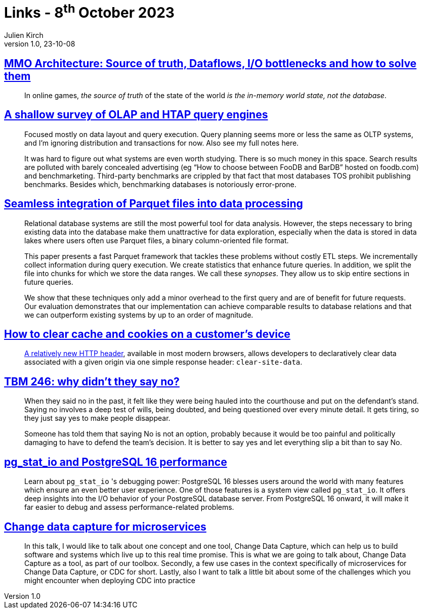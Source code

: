 = Links - 8^th^ October 2023
Julien Kirch
v1.0, 23-10-08
:article_lang: en
:figure-caption!:
:article_description: MMO architecture, OLAP query engines, integrating Parquet files, clearing browsers caches, not saying no, io info in PotstgreSQL 16, change data capture

== link:https://prdeving.wordpress.com/2023/09/29/mmo-architecture-source-of-truth-dataflows-i-o-bottlenecks-and-how-to-solve-them/[MMO Architecture: Source of truth, Dataflows, I/O bottlenecks and how to solve them]

[quote]
____
In online games, _the source of truth_ of the state of the world _is the in-memory world state, not the database_.
____

== link:https://www.scattered-thoughts.net/writing/a-shallow-survey-of-olap-and-htap-query-engines[A shallow survey of OLAP and HTAP query engines]

[quote]
____
Focused mostly on data layout and query execution. Query planning seems more or less the same as OLTP systems, and I'm ignoring distribution and transactions for now. Also see my full notes here.

It was hard to figure out what systems are even worth studying. There is so much money in this space. Search results are polluted with barely concealed advertising (eg "`How to choose between FooDB and BarDB`" hosted on foodb.com) and benchmarketing. Third-party benchmarks are crippled by that fact that most databases TOS prohibit publishing benchmarks. Besides which, benchmarking databases is notoriously error-prone.
____

== link:https://dl.gi.de/server/api/core/bitstreams/9c8435ee-d478-4b0e-9e3f-94f39a9e7090/content[Seamless integration of Parquet files into data processing]

[quote]
____
Relational database systems are still the most powerful tool for data analysis. However, the steps necessary to bring existing data into the database make them unattractive for data exploration, especially when the data is stored in data lakes where users often use Parquet files, a binary column-oriented file format.

This paper presents a fast Parquet framework that tackles these problems without costly ETL steps. We incrementally collect information during query execution. We create statistics that enhance future queries. In addition, we split the file into chunks for which we store the data ranges. We call these _synopses_. They allow us to skip entire sections in future queries.

We show that these techniques only add a minor overhead to the first query and are of benefit for future requests. Our evaluation demonstrates that our implementation can achieve comparable results to database relations and that we can outperform existing systems by up to an order of magnitude.
____

== link:https://csswizardry.com/2023/10/clear-cache-on-customer-device/[How to clear cache and cookies on a customer's device]

[quote]
____
link:https://developer.mozilla.org/en-US/docs/Web/HTTP/Headers/Clear-Site-Data[A relatively new HTTP header], available in most modern browsers, allows developers to declaratively clear data associated with a given origin via one simple response header: `+clear-site-data+`.
____

== link:https://cutlefish.substack.com/p/tbm-246-why-didnt-they-say-no[TBM 246: why didn't they say no?]

[quote]
____
When they said no in the past, it felt like they were being hauled into the courthouse and put on the defendant's stand. Saying no involves a deep test of wills, being doubted, and being questioned over every minute detail. It gets tiring, so they just say yes to make people disappear.

Someone has told them that saying No is not an option, probably because it would be too painful and politically damaging to have to defend the team's decision. It is better to say yes and let everything slip a bit than to say No.
____

== link:https://www.cybertec-postgresql.com/en/pg_stat_io-postgresql-16-performance/[pg_stat_io and PostgreSQL 16 performance]

[quote]
____
Learn about `+pg_stat_io+` 's debugging power: PostgreSQL 16 blesses users around the world with many features which ensure an even better user experience. One of those features is a system view called `+pg_stat_io+`. It offers deep insights into the I/O behavior of your PostgreSQL database server. From PostgreSQL 16 onward, it will make it far easier to debug and assess performance-related problems.
____

== link:https://www.infoq.com/presentations/cdc-microservices/[Change data capture for microservices]

[quote]
____
In this talk, I would like to talk about one concept and one tool, Change Data Capture, which can help us to build software and systems which live up to this real time promise. This is what we are going to talk about, Change Data Capture as a tool, as part of our toolbox. Secondly, a few use cases in the context specifically of microservices for Change Data Capture, or CDC for short. Lastly, also I want to talk a little bit about some of the challenges which you might encounter when deploying CDC into practice
____

